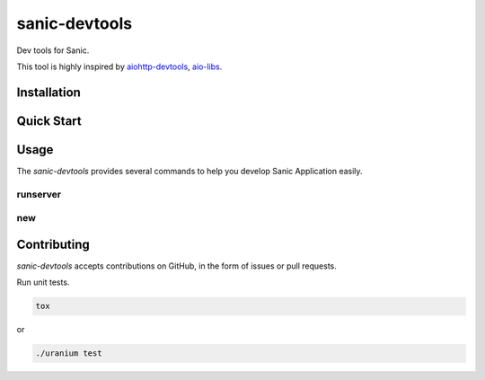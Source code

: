 sanic-devtools
==============

Dev tools for Sanic.

This tool is highly inspired by `aiohttp-devtools <https://github.com/aio-libs/aiohttp-devtools>`_, `aio-libs <https://github.com/aio-libs>`_.


Installation
------------

.. code:: shell
    pip install sanic-devtools


Quick Start
-----------


Usage
-----

The `sanic-devtools` provides several commands to help you develop Sanic Application easily.


runserver
~~~~~~~~~


new
~~~


Contributing
------------

`sanic-devtools` accepts contributions on GitHub, in the form of issues or pull requests.

Run unit tests.

.. code:: shell
    
    tox

or 

.. code:: shell
    
    ./uranium test
